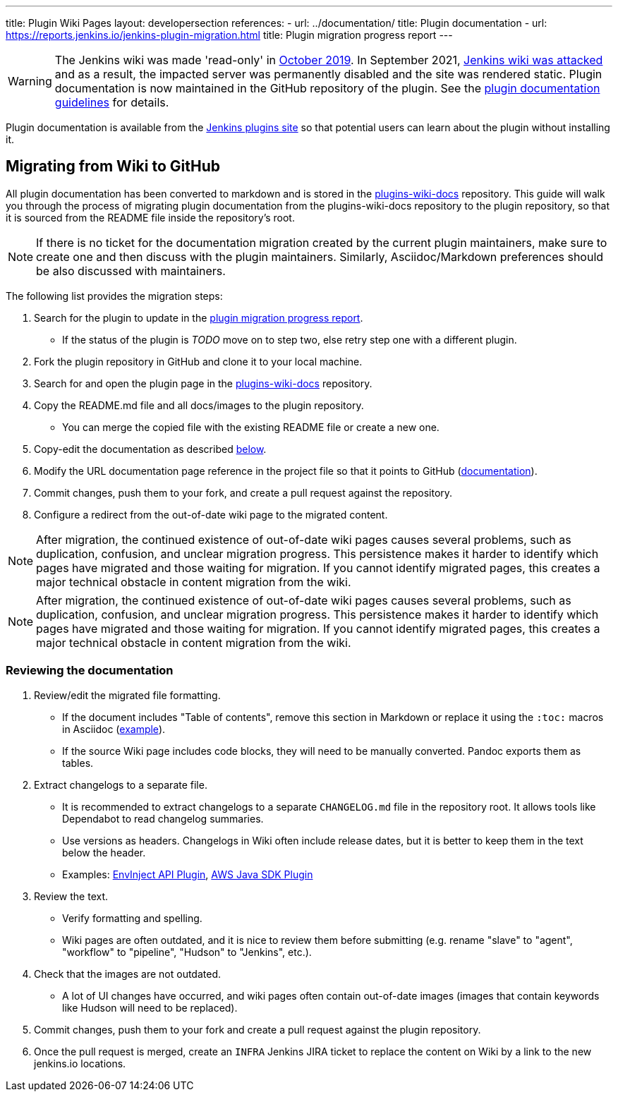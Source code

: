 ---
title: Plugin Wiki Pages
layout: developersection
references:
- url: ../documentation/
  title: Plugin documentation
- url: https://reports.jenkins.io/jenkins-plugin-migration.html
  title: Plugin migration progress report
---

WARNING: The Jenkins wiki was made 'read-only' in link:https://groups.google.com/d/msg/jenkinsci-dev/lNmas8aBRrI/eL3u7A6qBwAJ[October 2019]. 
In September 2021, link:/blog/2021/09/04/wiki-attacked/[Jenkins wiki was attacked] and as a result, the impacted server was permanently disabled and the site was rendered static.
Plugin documentation is now maintained in the GitHub repository of the plugin.
See the link:../documentation[plugin documentation guidelines] for details.

Plugin documentation is available from the link:https://plugins.jenkins.io[Jenkins plugins site] so that potential users can learn about the plugin without installing it.

== Migrating from Wiki to GitHub

All plugin documentation has been converted to markdown and is stored in the link:https://github.com/jenkins-infra/plugins-wiki-docs/[plugins-wiki-docs] repository.
This guide will walk you through the process of migrating plugin documentation from the plugins-wiki-docs repository to the plugin repository, so that it is sourced from the README file inside the repository's root.

NOTE: If there is no ticket for the documentation migration created by the current plugin maintainers,
make sure to create one and then discuss with the plugin maintainers.
Similarly, Asciidoc/Markdown preferences should be also discussed with maintainers.

The following list provides the migration steps:

. Search for the plugin to update in the link:https://reports.jenkins.io/jenkins-plugin-migration.html[plugin migration progress report].
** If the status of the plugin is _TODO_ move on to step two, else retry step one with a different plugin.
. Fork the plugin repository in GitHub and clone it to your local machine.
. Search for and open the plugin page in the link:https://github.com/jenkins-infra/plugins-wiki-docs/[plugins-wiki-docs] repository.
. Copy the README.md file and all docs/images to the plugin repository.
** You can merge the copied file with the existing README file or create a new one.
. Copy-edit the documentation as described <<copy-edit-documentation, below>>.
. Modify the URL documentation page reference in the project file so that it points to GitHub (link:/doc/developer/publishing/documentation/#referencing-the-documentation-page-from-the-project-file[documentation]).
. Commit changes, push them to your fork, and create a pull request against the repository.
. Configure a redirect from the out-of-date wiki page to the migrated content.

NOTE: After migration, the continued existence of out-of-date wiki pages causes several problems, such as duplication, confusion, and unclear migration progress.
This persistence makes it harder to identify which pages have migrated and those waiting for migration.
If you cannot identify migrated pages, this creates a major technical obstacle in content migration from the wiki.

NOTE: After migration, the continued existence of out-of-date wiki pages causes several problems, such as duplication, confusion, and unclear migration progress.
This persistence makes it harder to identify which pages have migrated and those waiting for migration.
If you cannot identify migrated pages, this creates a major technical obstacle in content migration from the wiki.

[[copy-edit-documentation]]
=== Reviewing the documentation

. Review/edit the migrated file formatting.
** If the document includes "Table of contents", remove this section in Markdown 
   or replace it using the `:toc:` macros in Asciidoc (link:https://raw.githubusercontent.com/jenkinsci/.github/master/.github/release-drafter.adoc[example]).
** If the source Wiki page includes code blocks, they will need to be manually converted. 
   Pandoc exports them as tables.
. Extract changelogs to a separate file.
** It is recommended to extract changelogs to a separate `CHANGELOG.md` file in the repository root.
   It allows tools like Dependabot to read changelog summaries.
** Use versions as headers.
   Changelogs in Wiki often include release dates, but it is better to keep them in the text below the header.
** Examples: link:https://github.com/jenkinsci/envinject-api-plugin/blob/master/CHANGELOG.md[EnvInject API Plugin], link:https://github.com/jenkinsci/aws-java-sdk-plugin/blob/master/CHANGELOG.md[AWS Java SDK Plugin]
. Review the text.
** Verify formatting and spelling.
** Wiki pages are often outdated, and it is nice to review them before submitting 
   (e.g. rename "slave" to "agent", "workflow" to "pipeline", "Hudson" to "Jenkins", etc.).
. Check that the images are not outdated.
** A lot of UI changes have occurred, and wiki pages often contain out-of-date images (images that contain keywords like Hudson will need to be replaced).
. Commit changes, push them to your fork and create a pull request against the plugin repository.
. Once the pull request is merged, create an `INFRA` Jenkins JIRA ticket to replace the content on Wiki by a link to the new jenkins.io locations.

